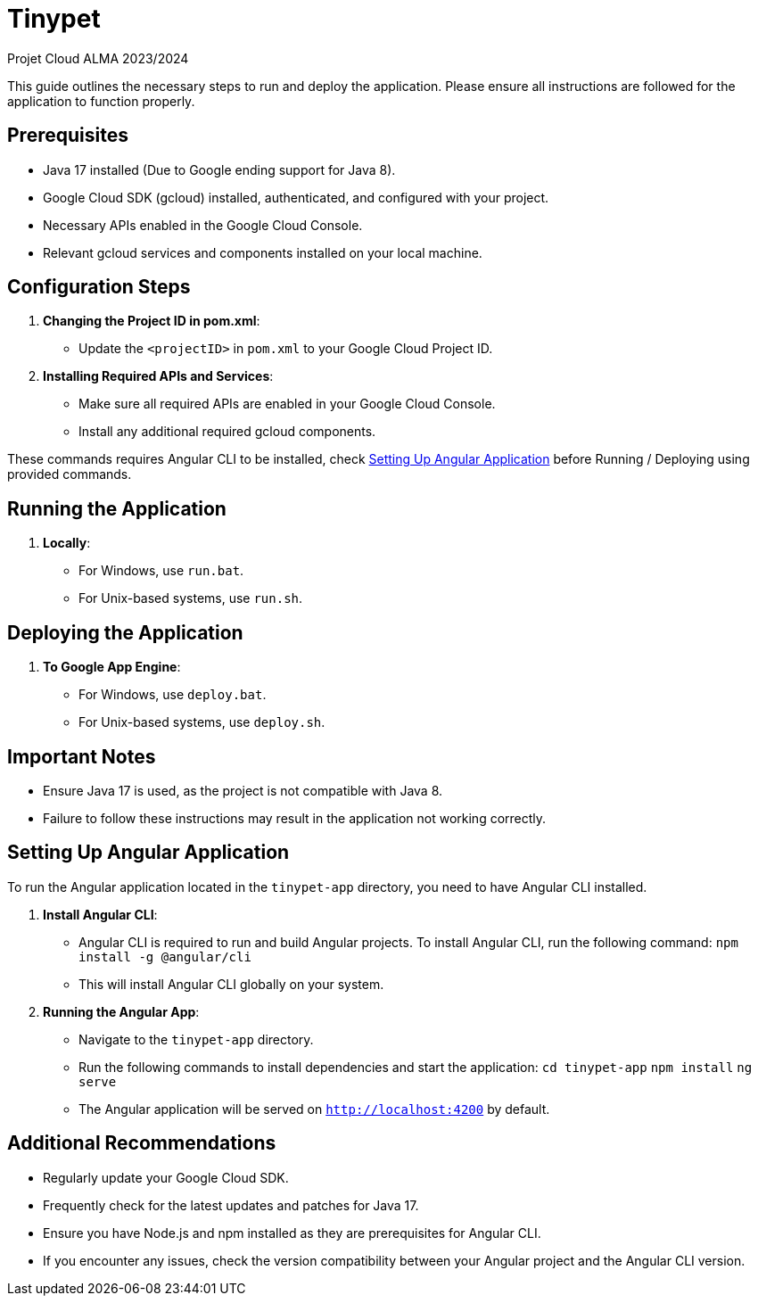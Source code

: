 = Tinypet

Projet Cloud ALMA 2023/2024

This guide outlines the necessary steps to run and deploy the application. Please ensure all instructions are followed for the application to function properly.

== Prerequisites
* Java 17 installed (Due to Google ending support for Java 8).
* Google Cloud SDK (gcloud) installed, authenticated, and configured with your project.
* Necessary APIs enabled in the Google Cloud Console.
* Relevant gcloud services and components installed on your local machine.

== Configuration Steps

. *Changing the Project ID in pom.xml*:
  - Update the `<projectID>` in `pom.xml` to your Google Cloud Project ID.

. *Installing Required APIs and Services*:
  - Make sure all required APIs are enabled in your Google Cloud Console.
  - Install any additional required gcloud components.

These commands requires Angular CLI to be installed, check <<setup-angular,Setting Up Angular Application>> before Running / Deploying using provided commands.

== Running the Application

. *Locally*:
  - For Windows, use `run.bat`.
  - For Unix-based systems, use `run.sh`.

== Deploying the Application

. *To Google App Engine*:
  - For Windows, use `deploy.bat`.
  - For Unix-based systems, use `deploy.sh`.

== Important Notes
- Ensure Java 17 is used, as the project is not compatible with Java 8.
- Failure to follow these instructions may result in the application not working correctly.

[[setup-angular]]
== Setting Up Angular Application

To run the Angular application located in the `tinypet-app` directory, you need to have Angular CLI installed.

. *Install Angular CLI*:
  - Angular CLI is required to run and build Angular projects. To install Angular CLI, run the following command: `npm install -g @angular/cli`
  - This will install Angular CLI globally on your system.

. *Running the Angular App*:
  - Navigate to the `tinypet-app` directory.
  - Run the following commands to install dependencies and start the application:
    `cd tinypet-app`
    `npm install`
    `ng serve`
  - The Angular application will be served on `http://localhost:4200` by default.


== Additional Recommendations
- Regularly update your Google Cloud SDK.
- Frequently check for the latest updates and patches for Java 17.
- Ensure you have Node.js and npm installed as they are prerequisites for Angular CLI.
- If you encounter any issues, check the version compatibility between your Angular project and the Angular CLI version.

